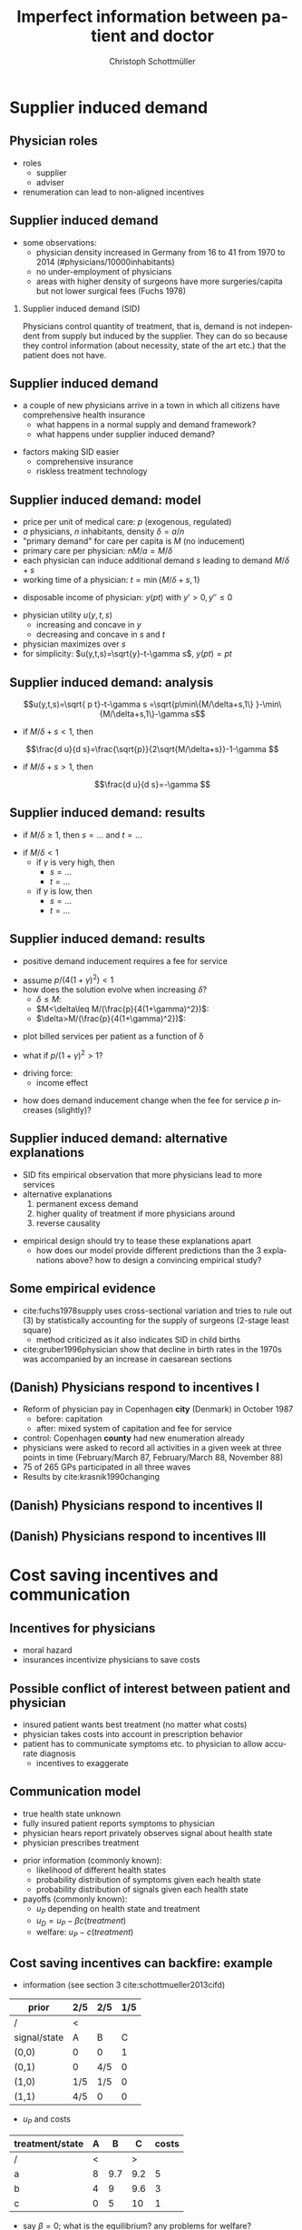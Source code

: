 #+Title: Imperfect information between patient and doctor
#+AUTHOR:    Christoph Schottmüller
#+Date: 

#+LANGUAGE:  en
#+OPTIONS:   H:2 num:t toc:t \n:nil @:t ::t |:t ^:t -:t f:t *:t <:t
#+OPTIONS:   TeX:t LaTeX:t skip:nil d:nil todo:t pri:nil tags:not-in-toc
#+INFOJS_OPT: view:nil toc:nil ltoc:t mouse:underline buttons:0 path:http://orgmode.org/org-info.js
#+EXPORT_SELECT_TAGS: export
#+EXPORT_EXCLUDE_TAGS: noexport


#+startup: beamer
#+LaTeX_CLASS: beamer
#+LaTeX_CLASS_OPTIONS: 
#+BEAMER_FRAME_LEVEL: 2
#+latex_header: \mode<beamer>{\useinnertheme{rounded}\usecolortheme{rose}\usecolortheme{dolphin}\setbeamertemplate{navigation symbols}{}\setbeamertemplate{footline}[frame number]{}}
#+latex_header: \mode<beamer>{\usepackage{amsmath,amsthm,natbib}\usepackage{ae,aecompl,graphicx,eurosym}\usepackage{sgame}}
#+LATEX_HEADER:\let\oldframe\frame\renewcommand\frame[1][allowframebreaks]{\oldframe[#1]}
#+LATEX_HEADER: \setbeamertemplate{frametitle continuation}[from second]

* Supplier induced demand
** Physician roles
- roles
  - supplier
  - adviser
- renumeration can lead to non-aligned incentives

** Supplier induced demand 
- some observations:
  - physician density increased in Germany from 16 to 41 from 1970 to 2014 (#physicians/10000inhabitants)
  - no under-employment of physicians
  - areas with higher density of surgeons have more surgeries/capita but not lower surgical fees (Fuchs 1978)

*** Supplier induced demand (SID)
Physicians control quantity of treatment, that is, demand is not independent from supply but induced by the supplier. They can do so because they control information (about necessity, state of the art etc.) that the patient does not have.

** Supplier induced demand 
- a couple of new physicians arrive in a town in which all citizens have comprehensive health insurance
  - what happens in a normal supply and demand framework?
  - what happens under supplier induced demand?
# comprehensive insurance: demand is fixed quantity, i.e. DD is vertical, (and price maybe regulated to fixed p to just equate supply and demand originally);  supply curve shifts outward and demand stays fixed, i.e. supply is under utilized or insurers can lower the fee and still satisfy demand; every doctor induces as much demand as needed to fill up his time -> demand shifts to the right and traded quantity goes up while price could stay same (fig 8.2 ZBK)

- factors making SID easier
  - comprehensive insurance
  - riskless treatment technology
# no pushback from patients as no overtreatment concerns

** Supplier induced demand: model
- price per unit of medical care: $p$ (exogenous, regulated)
- $a$ physicians, $n$ inhabitants, density $\delta=a/n$
- "primary demand" for care per capita is $M$ (no inducement)
- primary care per physician: $nM/a=M/\delta$
- each physician can induce additional demand $s$ leading to demand $M/\delta+s$
- working time of a physician: $t=\min\{M/\delta+s,1\}$
# physisican adapts working time to demand up to an upper limit 1
- disposable income of  physician: $y(pt)$ with $y'>0, \,y''\leq 0$
# progressive income taxation
- physician utility $u(y,t,s)$ 
  - increasing  and concave in $y$  
  - decreasing and concave in $s$ and $t$
- physician maximizes over $s$
- for simplicity: $u(y,t,s)=\sqrt{y}-t-\gamma s$, $y(pt)= pt$
# $u(y,t,s)=\log{(y)}-t-0.5 s^2$, $y(pt)=\beta pt$

** Supplier induced demand: analysis
$$u(y,t,s)=\sqrt{ p t}-t-\gamma s  =\sqrt{p\min\{M/\delta+s,1\} }-\min\{M/\delta+s,1\}-\gamma s$$

# $$u(y,t,s)=\log{\beta p t}-t-0.5s^2 \\ =\log{\beta p\min\{M/\delta+s,1\} }-\min\{M/\delta+s,1\}-0.5 s^2$$

- if $M/\delta+s<1$, then
$$\frac{d u}{d s}=\frac{\sqrt{p}}{2\sqrt{M/\delta+s}}-1-\gamma $$
# $$\frac{d u}{d s}=\frac{1}{M/\delta+s}-1-s $$
- if $M/\delta+s>1$, then 
$$\frac{d u}{d s}=-\gamma $$

# s is never higher than $1-M/\delta$

** Supplier induced demand: results

- if $M/\delta\geq 1$, then $s=\dots$ and $t =\dots$
# 0, 1; primary demand is so high that all physicians are totally busy without inducement
- if $M/\delta< 1$
  - if $\gamma$ is very high, then 
    - $s=\dots$ 
    -  $t=\dots$ 
  - if $\gamma$ is low, then 
    - $s=\dots$  
    - $t=\dots$
# 0, M/\delta
# sqrt: s^*=p/(4(1+\gamma)^2)-M/\delta , unless negative -> then 0 , or >1-M/delta
# log: s^*=\min\{1-M/\delta,M/\delta\}$ and $t=M/\delta+s^*$


** Supplier induced demand: results 
- positive demand inducement requires a fee for service
# p>0
- assume $p/(4(1+\gamma)^2)<1$
- how does the solution evolve when increasing $\delta$?
  - $\delta\leq M$:
  - $M<\delta\leq M/(\frac{p}{4(1+\gamma)^2})$:
  - $\delta>M/(\frac{p}{4(1+\gamma)^2})$:
# 1. no inducement; proportional increase of billed services per patient, $a/n=\delta$, in \delta,
# 2. inducement 0; t<1; billed service per patient is constant in delta 
# 3. inducement p/(1+\gamma)^2-M/\delta; billed service per patient is increasing in delta as s is 


- plot billed services per patient as a function of \delta
# proportional increase, than flat then concave increase (fig 8.3 in ZBK)

\vspace*{1cm}

- what if $p/(1+\gamma)^2>1$?
# no flat bit in graph above as regime 2does not exist

- driving force:
  - income effect
# higher delta reduces income, increases marginal utility of income and leads eventually to demand inducement

- how does demand inducement change when the fee for service $p$ increases (slightly)?
# either no effect (in 1 and 2) or lower s (in 3)
# in general ambiguous: income effect makes physician richer -> less inducement; substitution effect: higher p makes inducement more attractive -> more inducement

** Supplier induced demand: alternative explanations
- SID fits empirical observation that more physicians lead to more services
- alternative explanations
  1. permanent excess demand
  2. higher quality of treatment if more physicians around
  3. reverse causality
# ad 1: basically, we are always in regime 1 above
# ad 2: more doctors means they have more time and provide better services (less waiting time etc.) which increases demand
# ad 3: new doctors settle at places where demand is (expected) to increase; (less convincing for variation over time)

- empirical design should try to tease these explanations apart
  - how does our model provide different predictions than the 3 explanations above? how to design a convincing empirical study?
# ad 1: billed services by patient increase linearly and then not at all (similar to regimes 1 and 2 in our model) while in our model eventually they increase again
# ad 2: maybe no plateau where billed services per patient do not increase at intermediate levels; 
# ad 3: one has to explicitly account for physician's location choice

** Some empirical evidence
- cite:fuchs1978supply uses cross-sectional variation and tries to rule out (3) by statistically accounting for the supply of surgeons (2-stage least square)
  - method criticized as it also indicates SID in child births
- cite:gruber1996physician show that decline in birth rates in the 1970s was accompanied by an increase in caesarean sections


** (Danish) Physicians respond to incentives I
- Reform of physician pay in Copenhagen *city* (Denmark) in October 1987
  - before: capitation
  - after: mixed system of capitation and fee for service
- control: Copenhagen *county* had new enumeration already
- physicians were asked to record all activities in a given week at three points in time (February/March 87, February/March 88, November 88)
- 75 of 265 GPs participated in all three waves
- Results by cite:krasnik1990changing

** (Danish) Physicians respond to incentives II
[[./KrasnikNoContCPHCity.png]]
[[./KrasnikType.png]]

** (Danish) Physicians respond to incentives III
[[./KrasnikServices.png]]

* Cost saving incentives and communication
** Incentives for physicians
- moral hazard
- insurances incentivize physicians to save costs

** Possible conflict of interest between patient and physician
- insured patient wants best treatment  (no matter what costs)
- physician takes costs into account in prescription  behavior
- patient has to communicate symptoms etc. to physician to allow accurate diagnosis
  - incentives to exaggerate

** Communication model
- true health state unknown
- fully insured patient reports symptoms to physician
- physician hears report privately observes signal about health state
- physician prescribes treatment
#
- prior information (commonly known): 
  - likelihood of different health states
  - probability distribution of symptoms given each health state
  - probability distribution of signals given each health state

- payoffs (commonly known):
  - $u_P$ depending on health state and treatment
  - $u_D=u_P- \beta c(treatment)$ 
  - welfare: $u_P-c(treatment)$

** Cost saving incentives can backfire: example
- information (see section 3 cite:schottmueller2013cifd)
| prior        | 2/5 | 2/5 | 1/5 |
|--------------+-----+-----+-----|
| /            |  <  |     |     |
| signal/state | A   | B   |   C |
|--------------+-----+-----+-----|
| (0,0)        | 0   | 0   |   1 |
| (0,1)        | 0   | 4/5 |   0 |
| (1,0)        | 1/5 | 1/5 |   0 |
| (1,1)        | 4/5 | 0   |   0 |
- $u_P$ and costs
| treatment/state | A |   B |   C | costs |
|-----------------+---+-----+-----+-------|
| /               | < |     |  >  |       |
| a               | 8 | 9.7 | 9.2 |     5 |
| b               | 4 |   9 | 9.6 |     3 |
| c               | 0 |   5 |  10 |     1 |

- say $\beta=0$; what is the equilibrium? any problems for welfare?
- say $\beta=1$; what is the equilibrium? any problems for welfare?

** Variation of the example
- let $\beta = 1$ and the prior be $2/5+x$, $2/5+x$, $1/5-2x$ for $x\in(0,1/10)$
  - what is the equilibrium? 
  - how do equilibrium costs compare with the equilibrium costs when $\beta = 0$?

** Communication model: results
following cite:schottmueller2013cifd:
- exaggeration leads to worse information for physician
- worse diagnosis can reduce welfare and in some cases increase costs
- if the physicians signal is sufficiently informative, $\beta=1$ leads to higher welfare than $\beta = 0$
- if cost differences between treatments are sufficiently large, $\beta=1$ leads to higher welfare than $\beta = 0$
- welfare maximal $\beta$ is strictly between $0$ and $1$
- copayments can reduce the conflict of interest and increase welfare

Can you draw a link from the Hippocratic oath to the model?

** Empirical evidence of trust and physician pay I
 cite:kerr1997primary report on "How satisfied are GPs with their relationship with patients?"
-  71% were very or somewhat satisfied with relationships with capitated patients (compared with 88% for overall practice)
-  64% were very or somewhat satisfied with the quality of care they provided to capitated patients (compared with 88% for overall practice),
- 51% were very or somewhat satisfied with their ability to treat capitated patients according to their own best judgment (compared with 79% for overall practice)
- 50% were very or somewhat satisfied with their ability to obtain specialty referrals (compared with 59% for overall practice) 
# be careful: rather suggestive questioning

** Empirical evidence of trust and physician pay II
cite:kao1998relationship report on trust of patient in physician


[[./TrustPatientInPhysician.png]]
* Credence good models

* Further topics in patient physician interaction


** References
bibliographystyle:chicago
bibliography:/home/christoph/stuff/bibliography/references.bib
